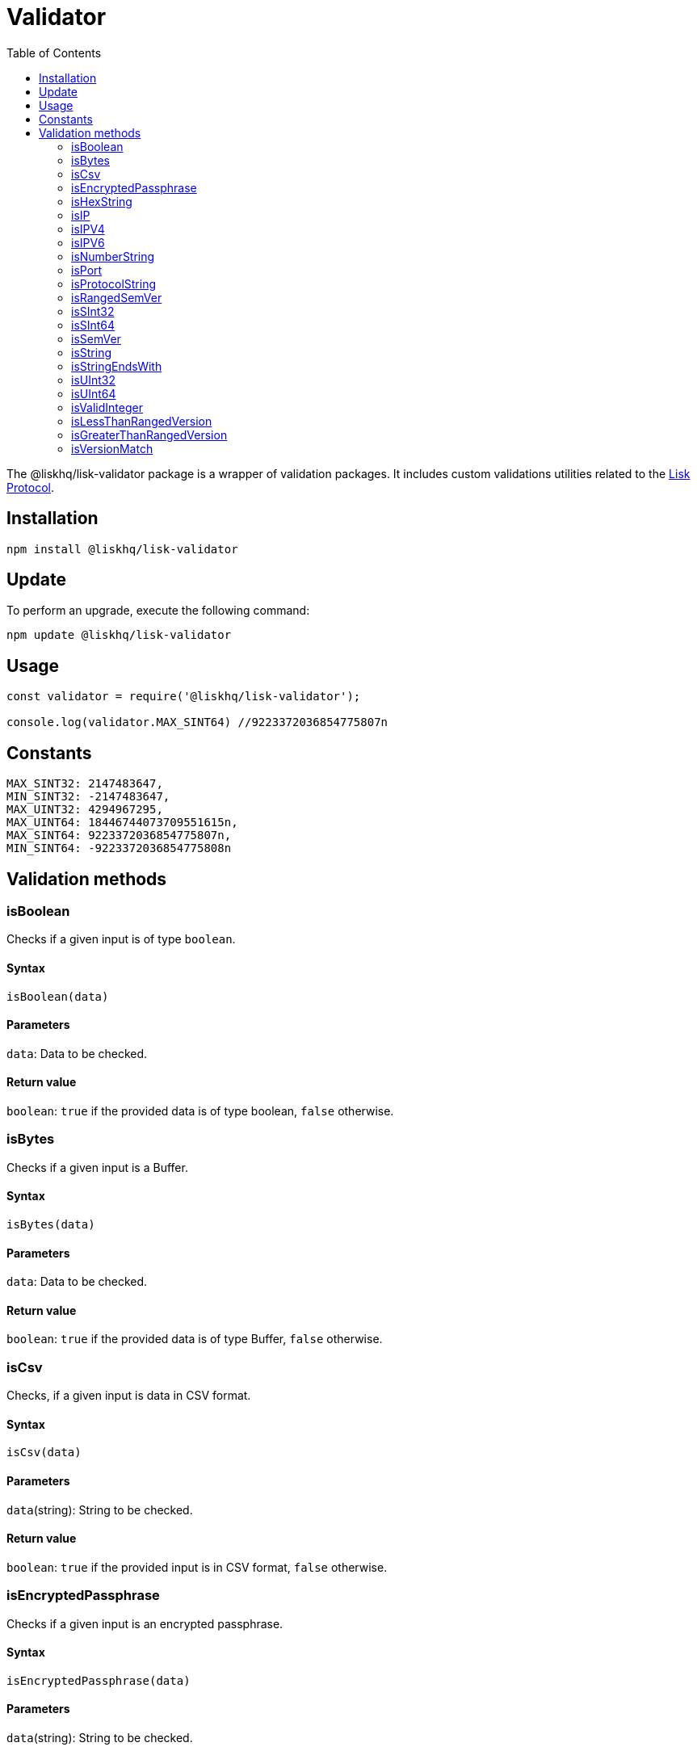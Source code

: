 = Validator
:description: This section contains the installation, updates and usage for the Lisk validator.
:toc:
:v_protocol: master
:url_lisk_protocol: ROOT::lisk-protocol/index.adoc
:url_semver: https://semver.org/

The @liskhq/lisk-validator package is a wrapper of validation packages.
It includes custom validations utilities related to the xref:{url_lisk_protocol}[Lisk Protocol].

== Installation

[source,bash]
----
npm install @liskhq/lisk-validator
----

== Update

To perform an upgrade, execute the following command:

[source,bash]
----
npm update @liskhq/lisk-validator
----

== Usage

[source,js]
----
const validator = require('@liskhq/lisk-validator');

console.log(validator.MAX_SINT64) //9223372036854775807n
----

== Constants

----
MAX_SINT32: 2147483647,
MIN_SINT32: -2147483647,
MAX_UINT32: 4294967295,
MAX_UINT64: 18446744073709551615n,
MAX_SINT64: 9223372036854775807n,
MIN_SINT64: -9223372036854775808n
----

== Validation methods

=== isBoolean
Checks if a given input is of type `boolean`.

==== Syntax

[source,js]
----
isBoolean(data)
----

==== Parameters

`data`: Data to be checked.

==== Return value

`boolean`: `true` if the provided data is of type boolean, `false` otherwise.

=== isBytes
Checks if a given input is a Buffer.

==== Syntax

[source,js]
----
isBytes(data)
----

==== Parameters

`data`: Data to be checked.

==== Return value

`boolean`: `true` if the provided data is of type Buffer, `false` otherwise.

=== isCsv
Checks, if a given input is data in CSV format.

==== Syntax

[source,js]
----
isCsv(data)
----

==== Parameters

`data`(string): String to be checked.

==== Return value

`boolean`: `true` if the provided input is in CSV format, `false` otherwise.

=== isEncryptedPassphrase
Checks if a given input is an encrypted passphrase.

==== Syntax

[source,js]
----
isEncryptedPassphrase(data)
----

==== Parameters

`data`(string): String to be checked.

==== Return value

`boolean`: `true` if the provided data is an encrypted passphrase, `false` otherwise.

=== isHexString
Checks if a given input is a hex string.

==== Syntax

[source,js]
----
isHexString(data)
----

==== Parameters

`data`: Data to be checked.

==== Return value

`boolean`: `true` if the provided data is a hex string, `false` otherwise.

=== isIP
Checks if a given string is an IP.

==== Syntax

[source,js]
----
isIP(data)
----

==== Parameters

`data`(string): String to be checked.

==== Return value

`boolean`: `true` if the provided data is an IP, `false` otherwise.

=== isIPV4
Checks if a given string is an IPv4 (Internet Protocol Version 4).

==== Syntax

[source,js]
----
isIPV4(data)
----

==== Parameters

`data`(string): String to be checked.

==== Return value

`boolean`: `true` if the provided data is an IPv4, `false` otherwise.

=== isIPV6
Checks if a given string is an IPv6 (Internet Protocol Version 6).

==== Syntax

[source,js]
----
isIPV6(data)
----

==== Parameters

`data`(string): String to be checked.

==== Return value

`boolean`: `true` if the provided data is an IPv6, `false` otherwise.

=== isNumberString
Checks if a given input is a number string.

==== Syntax

[source,js]
----
isNumberString(num)
----

==== Parameters

`num`: Data to be checked.

==== Return value

`boolean`: `true` if the provided data is a number string, `false` otherwise.

=== isPort
Checks if a given string is a port.

==== Syntax

[source,js]
----
isPort(port)
----

==== Parameters

`port`(string): String to be checked.

==== Return value

`boolean`: `true` if the provided data is a port, `false` otherwise.

=== isProtocolString
Checks if a given string is a protocol.

==== Syntax

[source,js]
----
isProtocolString(data)
----

==== Parameters

`data`(string): String to be checked.

==== Return value

`boolean`: `true` if the provided data is a protocol string, `false` otherwise.

=== isRangedSemVer
Checks if a given input is a ranged xref:{url_semver}[SemVer] (Semantic Versioning),version.

==== Syntax

[source,js]
----
isRangedSemVer(version)
----

==== Parameters

`version`(string): String to be checked.

==== Return value

`boolean`: `true` if the provided data is a valid SemVer version string, `false` otherwise.

=== isSInt32
Checks if a given input is of type `SInt32`.

==== Syntax

[source,js]
----
isSInt32(data)
----

==== Parameters

`data`: Data to be checked.

==== Return value

`boolean`: `true` if the provided data is of type sint32, `false` otherwise.

=== isSInt64
Checks if a given input is of type `SInt64`.

==== Syntax

[source,js]
----
isSInt64(data)
----

==== Parameters

`data`: Data to be checked.

==== Return value

`boolean`: `true` if the provided data is of type sint64, `false` otherwise.

=== isSemVer
Checks if a given input is a SemVer version.

==== Syntax

[source,js]
----
isSemVer(version)
----

==== Parameters

`version`(string): String to be checked.

==== Return value

`boolean`: `true` if the provided data is a SemVer version, `false` otherwise.

=== isString
Checks if a given input is of type `string`.

==== Syntax

[source,js]
----
isString(data)
----

==== Parameters

`data`: Data to be checked.

==== Return value

`boolean`: `true` if the provided data is of type `string`, `false` otherwise.

=== isStringEndsWith
Checks if a string ends with a given list of suffixes.

==== Syntax

[source,js]
----
isStringEndsWith(target,suffixes)
----

==== Parameters

. `target`(string): String to be checked.
. `suffixes`(string[]): Suffixes to be checked.

==== Return value

`boolean`: `true` if the provided string ends with one of the suffixes, `false` otherwise.

=== isUInt32
Checks if a given input is of type `UInt32`.

==== Syntax

[source,js]
----
isUInt32(data)
----

==== Parameters

`data`: Data to be checked.

==== Return value

`boolean`: `true` if the provided data is of type uint32, `false` otherwise.

=== isUInt64
Checks if a given input is of type `UInt64`.

==== Syntax

[source,js]
----
isUInt64(data)
----

==== Parameters

`data`: Data to be checked.

==== Return value

`boolean`: `true` if the provided data is of type uint64, `false` otherwise.

=== isValidInteger
Checks if a given input is a valid integer.

==== Syntax

[source,js]
----
isValidInteger(num)
----

==== Parameters

`num`: Data to be checked.

==== Return value

`boolean`: `true` if the provided data is of type integer, `false` otherwise.

=== isLessThanRangedVersion
=== isGreaterThanRangedVersion
=== isVersionMatch
